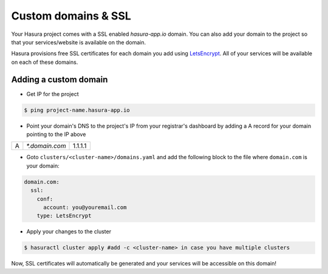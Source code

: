 .. meta::
   :description: Manual for using configuring and using custom domains on Hasura. Hasura provides free SSL certificates for your domain using LetsEncrypt.
   :keywords: hasura, docs, manual, custom domain, domain, ssl, letsencrypt

Custom domains & SSL
====================

Your Hasura project comes with a SSL enabled `hasura-app.io` domain. You can also add your domain to the project so that your services/website is available on the domain.

Hasura provisions free SSL certificates for each domain you add using `LetsEncrypt <https://letsencrypt.org/>`_. All of your services will be available on each of these domains.

Adding a custom domain
----------------------

- Get IP for the project

.. code-block:: bash

   $ ping project-name.hasura-app.io

- Point your domain's DNS to the project's IP from your registrar's dashboard by adding a A record for your domain pointing to the IP above

+---+----------------+---------+
| A | `*.domain.com` | 1.1.1.1 |
+---+----------------+---------+

- Goto ``clusters/<cluster-name>/domains.yaml`` and add the following block to the file where ``domain.com`` is your domain:

.. code-block:: yaml

   domain.com:
     ssl:
       conf:
         account: you@youremail.com
       type: LetsEncrypt


- Apply your changes to the cluster

.. code-block:: bash

   $ hasuractl cluster apply #add -c <cluster-name> in case you have multiple clusters

Now, SSL certificates will automatically be generated and your services will be accessible on this domain!

